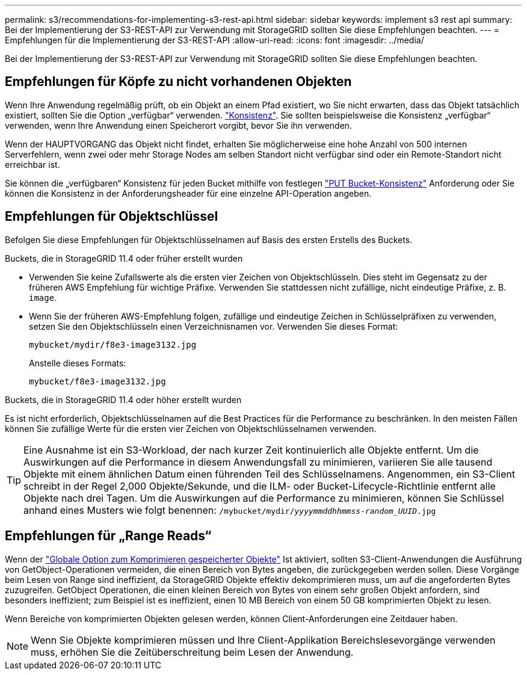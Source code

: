 ---
permalink: s3/recommendations-for-implementing-s3-rest-api.html 
sidebar: sidebar 
keywords: implement s3 rest api 
summary: Bei der Implementierung der S3-REST-API zur Verwendung mit StorageGRID sollten Sie diese Empfehlungen beachten. 
---
= Empfehlungen für die Implementierung der S3-REST-API
:allow-uri-read: 
:icons: font
:imagesdir: ../media/


[role="lead"]
Bei der Implementierung der S3-REST-API zur Verwendung mit StorageGRID sollten Sie diese Empfehlungen beachten.



== Empfehlungen für Köpfe zu nicht vorhandenen Objekten

Wenn Ihre Anwendung regelmäßig prüft, ob ein Objekt an einem Pfad existiert, wo Sie nicht erwarten, dass das Objekt tatsächlich existiert, sollten Sie die Option „verfügbar“ verwenden. link:consistency-controls.html["Konsistenz"]. Sie sollten beispielsweise die Konsistenz „verfügbar“ verwenden, wenn Ihre Anwendung einen Speicherort vorgibt, bevor Sie ihn verwenden.

Wenn der HAUPTVORGANG das Objekt nicht findet, erhalten Sie möglicherweise eine hohe Anzahl von 500 internen Serverfehlern, wenn zwei oder mehr Storage Nodes am selben Standort nicht verfügbar sind oder ein Remote-Standort nicht erreichbar ist.

Sie können die „verfügbaren“ Konsistenz für jeden Bucket mithilfe von festlegen link:put-bucket-consistency-request.html["PUT Bucket-Konsistenz"] Anforderung oder Sie können die Konsistenz in der Anforderungsheader für eine einzelne API-Operation angeben.



== Empfehlungen für Objektschlüssel

Befolgen Sie diese Empfehlungen für Objektschlüsselnamen auf Basis des ersten Erstells des Buckets.

.Buckets, die in StorageGRID 11.4 oder früher erstellt wurden
* Verwenden Sie keine Zufallswerte als die ersten vier Zeichen von Objektschlüsseln. Dies steht im Gegensatz zu der früheren AWS Empfehlung für wichtige Präfixe. Verwenden Sie stattdessen nicht zufällige, nicht eindeutige Präfixe, z. B. `image`.
* Wenn Sie der früheren AWS-Empfehlung folgen, zufällige und eindeutige Zeichen in Schlüsselpräfixen zu verwenden, setzen Sie den Objektschlüsseln einen Verzeichnisnamen vor. Verwenden Sie dieses Format:
+
`mybucket/mydir/f8e3-image3132.jpg`

+
Anstelle dieses Formats:

+
`mybucket/f8e3-image3132.jpg`



.Buckets, die in StorageGRID 11.4 oder höher erstellt wurden
Es ist nicht erforderlich, Objektschlüsselnamen auf die Best Practices für die Performance zu beschränken. In den meisten Fällen können Sie zufällige Werte für die ersten vier Zeichen von Objektschlüsselnamen verwenden.


TIP: Eine Ausnahme ist ein S3-Workload, der nach kurzer Zeit kontinuierlich alle Objekte entfernt. Um die Auswirkungen auf die Performance in diesem Anwendungsfall zu minimieren, variieren Sie alle tausend Objekte mit einem ähnlichen Datum einen führenden Teil des Schlüsselnamens. Angenommen, ein S3-Client schreibt in der Regel 2,000 Objekte/Sekunde, und die ILM- oder Bucket-Lifecycle-Richtlinie entfernt alle Objekte nach drei Tagen. Um die Auswirkungen auf die Performance zu minimieren, können Sie Schlüssel anhand eines Musters wie folgt benennen: `/mybucket/mydir/_yyyymmddhhmmss_-_random_UUID_.jpg`



== Empfehlungen für „Range Reads“

Wenn der link:../admin/configuring-stored-object-compression.html["Globale Option zum Komprimieren gespeicherter Objekte"] Ist aktiviert, sollten S3-Client-Anwendungen die Ausführung von GetObject-Operationen vermeiden, die einen Bereich von Bytes angeben, die zurückgegeben werden sollen. Diese Vorgänge beim Lesen von Range sind ineffizient, da StorageGRID Objekte effektiv dekomprimieren muss, um auf die angeforderten Bytes zuzugreifen. GetObject Operationen, die einen kleinen Bereich von Bytes von einem sehr großen Objekt anfordern, sind besonders ineffizient; zum Beispiel ist es ineffizient, einen 10 MB Bereich von einem 50 GB komprimierten Objekt zu lesen.

Wenn Bereiche von komprimierten Objekten gelesen werden, können Client-Anforderungen eine Zeitdauer haben.


NOTE: Wenn Sie Objekte komprimieren müssen und Ihre Client-Applikation Bereichslesevorgänge verwenden muss, erhöhen Sie die Zeitüberschreitung beim Lesen der Anwendung.
